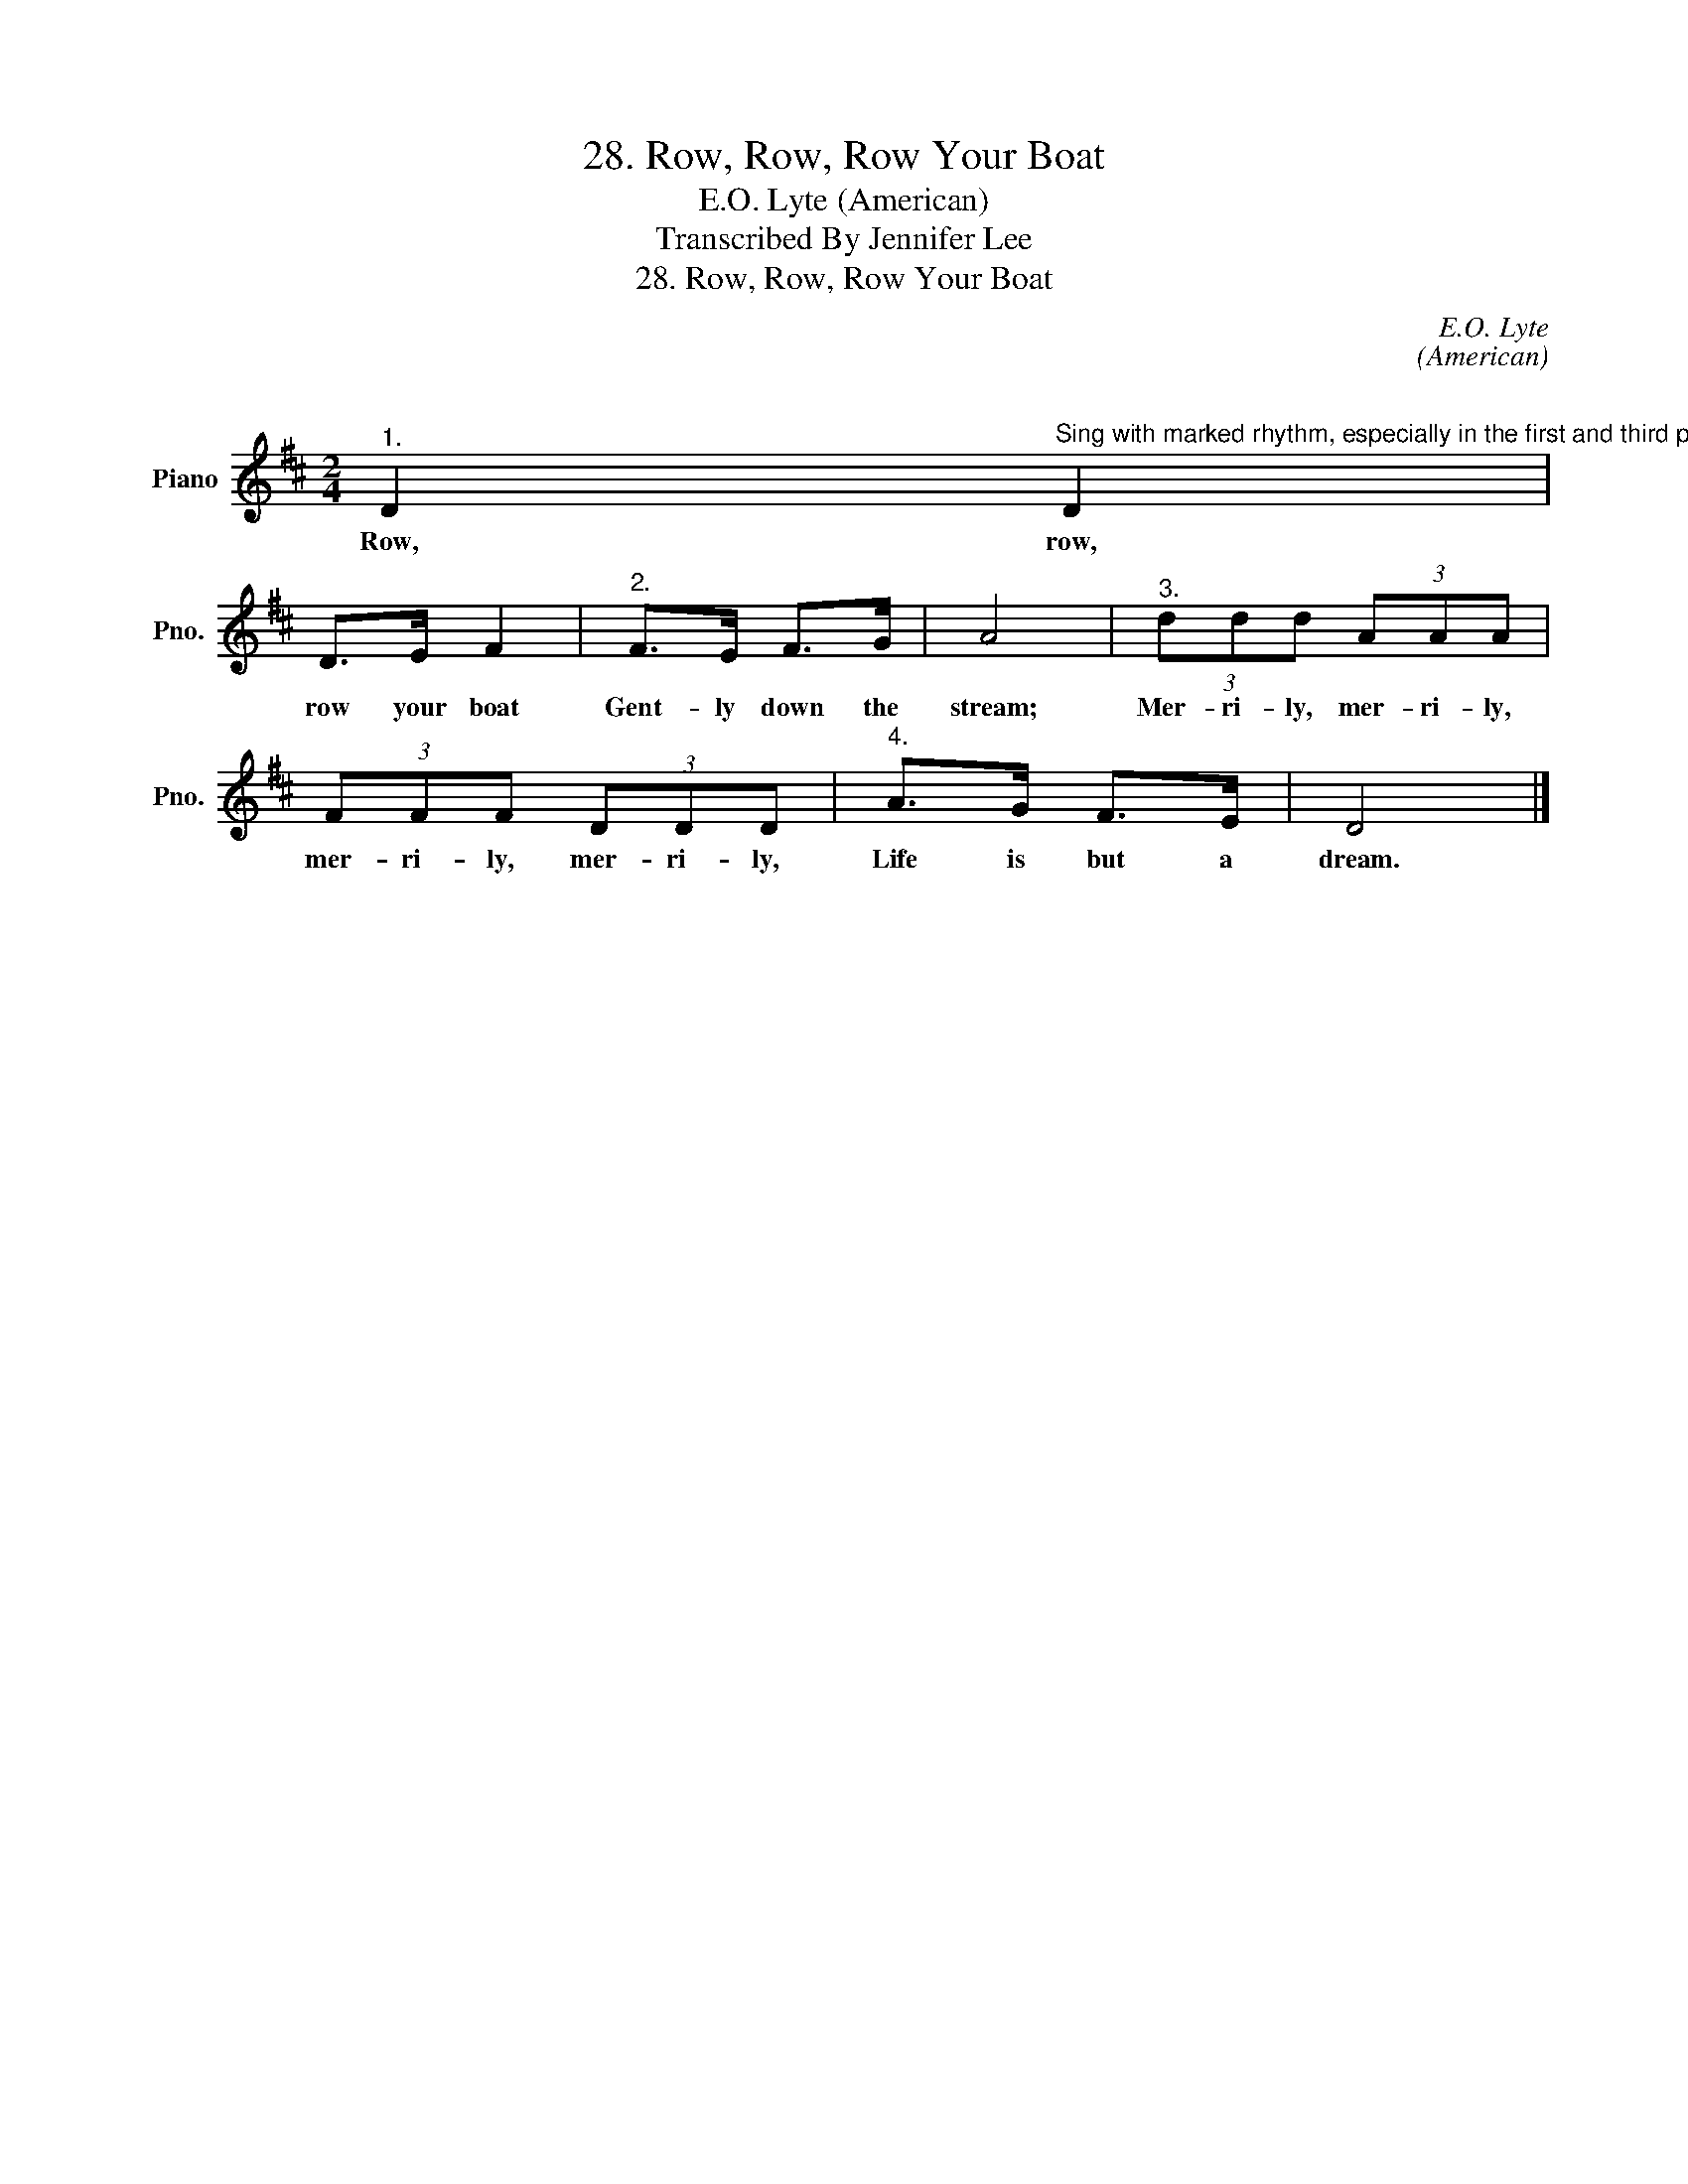 X:1
T:28. Row, Row, Row Your Boat
T:E.O. Lyte (American) 
T:Transcribed By Jennifer Lee
T:28. Row, Row, Row Your Boat
C:E.O. Lyte
C:(American)
C:
Z:Lyricist
L:1/8
M:2/4
K:D
V:1 treble nm="Piano" snm="Pno."
V:1
"^1." D2"^Sing with marked rhythm, especially in the first and third parts.  Close at a signal when all parts are singing, thus producing the full chord." D2 | %1
w: Row, row,|
 D>E F2 |"^2." F>E F>G | A4 |"^3." (3ddd (3AAA | (3FFF (3DDD |"^4." A>G F>E | D4 |] %8
w: row your boat|Gent- ly down the|stream;|Mer- ri- ly, mer- ri- ly,|mer- ri- ly, mer- ri- ly,|Life is but a|dream.|

